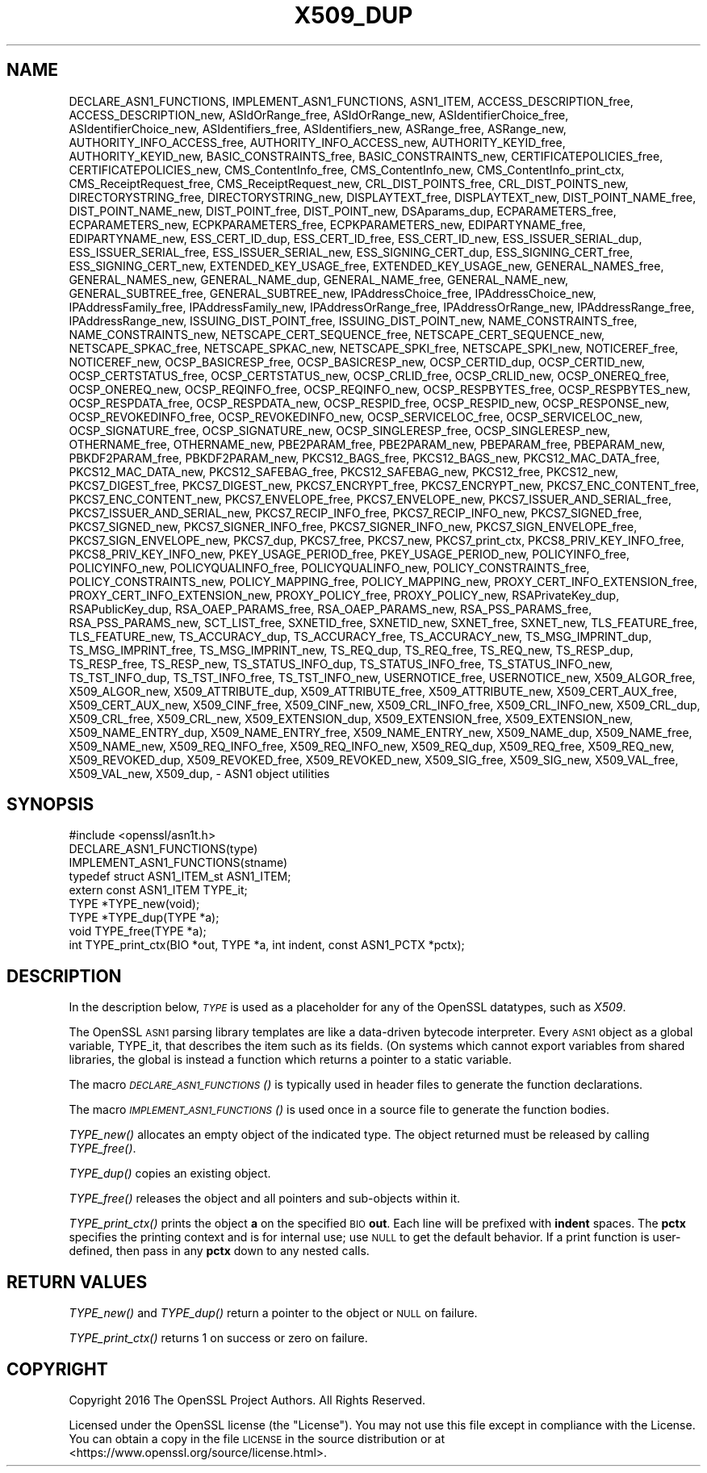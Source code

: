 .\" Automatically generated by Pod::Man 2.28 (Pod::Simple 3.28)
.\"
.\" Standard preamble:
.\" ========================================================================
.de Sp \" Vertical space (when we can't use .PP)
.if t .sp .5v
.if n .sp
..
.de Vb \" Begin verbatim text
.ft CW
.nf
.ne \\$1
..
.de Ve \" End verbatim text
.ft R
.fi
..
.\" Set up some character translations and predefined strings.  \*(-- will
.\" give an unbreakable dash, \*(PI will give pi, \*(L" will give a left
.\" double quote, and \*(R" will give a right double quote.  \*(C+ will
.\" give a nicer C++.  Capital omega is used to do unbreakable dashes and
.\" therefore won't be available.  \*(C` and \*(C' expand to `' in nroff,
.\" nothing in troff, for use with C<>.
.tr \(*W-
.ds C+ C\v'-.1v'\h'-1p'\s-2+\h'-1p'+\s0\v'.1v'\h'-1p'
.ie n \{\
.    ds -- \(*W-
.    ds PI pi
.    if (\n(.H=4u)&(1m=24u) .ds -- \(*W\h'-12u'\(*W\h'-12u'-\" diablo 10 pitch
.    if (\n(.H=4u)&(1m=20u) .ds -- \(*W\h'-12u'\(*W\h'-8u'-\"  diablo 12 pitch
.    ds L" ""
.    ds R" ""
.    ds C` ""
.    ds C' ""
'br\}
.el\{\
.    ds -- \|\(em\|
.    ds PI \(*p
.    ds L" ``
.    ds R" ''
.    ds C`
.    ds C'
'br\}
.\"
.\" Escape single quotes in literal strings from groff's Unicode transform.
.ie \n(.g .ds Aq \(aq
.el       .ds Aq '
.\"
.\" If the F register is turned on, we'll generate index entries on stderr for
.\" titles (.TH), headers (.SH), subsections (.SS), items (.Ip), and index
.\" entries marked with X<> in POD.  Of course, you'll have to process the
.\" output yourself in some meaningful fashion.
.\"
.\" Avoid warning from groff about undefined register 'F'.
.de IX
..
.nr rF 0
.if \n(.g .if rF .nr rF 1
.if (\n(rF:(\n(.g==0)) \{
.    if \nF \{
.        de IX
.        tm Index:\\$1\t\\n%\t"\\$2"
..
.        if !\nF==2 \{
.            nr % 0
.            nr F 2
.        \}
.    \}
.\}
.rr rF
.\"
.\" Accent mark definitions (@(#)ms.acc 1.5 88/02/08 SMI; from UCB 4.2).
.\" Fear.  Run.  Save yourself.  No user-serviceable parts.
.    \" fudge factors for nroff and troff
.if n \{\
.    ds #H 0
.    ds #V .8m
.    ds #F .3m
.    ds #[ \f1
.    ds #] \fP
.\}
.if t \{\
.    ds #H ((1u-(\\\\n(.fu%2u))*.13m)
.    ds #V .6m
.    ds #F 0
.    ds #[ \&
.    ds #] \&
.\}
.    \" simple accents for nroff and troff
.if n \{\
.    ds ' \&
.    ds ` \&
.    ds ^ \&
.    ds , \&
.    ds ~ ~
.    ds /
.\}
.if t \{\
.    ds ' \\k:\h'-(\\n(.wu*8/10-\*(#H)'\'\h"|\\n:u"
.    ds ` \\k:\h'-(\\n(.wu*8/10-\*(#H)'\`\h'|\\n:u'
.    ds ^ \\k:\h'-(\\n(.wu*10/11-\*(#H)'^\h'|\\n:u'
.    ds , \\k:\h'-(\\n(.wu*8/10)',\h'|\\n:u'
.    ds ~ \\k:\h'-(\\n(.wu-\*(#H-.1m)'~\h'|\\n:u'
.    ds / \\k:\h'-(\\n(.wu*8/10-\*(#H)'\z\(sl\h'|\\n:u'
.\}
.    \" troff and (daisy-wheel) nroff accents
.ds : \\k:\h'-(\\n(.wu*8/10-\*(#H+.1m+\*(#F)'\v'-\*(#V'\z.\h'.2m+\*(#F'.\h'|\\n:u'\v'\*(#V'
.ds 8 \h'\*(#H'\(*b\h'-\*(#H'
.ds o \\k:\h'-(\\n(.wu+\w'\(de'u-\*(#H)/2u'\v'-.3n'\*(#[\z\(de\v'.3n'\h'|\\n:u'\*(#]
.ds d- \h'\*(#H'\(pd\h'-\w'~'u'\v'-.25m'\f2\(hy\fP\v'.25m'\h'-\*(#H'
.ds D- D\\k:\h'-\w'D'u'\v'-.11m'\z\(hy\v'.11m'\h'|\\n:u'
.ds th \*(#[\v'.3m'\s+1I\s-1\v'-.3m'\h'-(\w'I'u*2/3)'\s-1o\s+1\*(#]
.ds Th \*(#[\s+2I\s-2\h'-\w'I'u*3/5'\v'-.3m'o\v'.3m'\*(#]
.ds ae a\h'-(\w'a'u*4/10)'e
.ds Ae A\h'-(\w'A'u*4/10)'E
.    \" corrections for vroff
.if v .ds ~ \\k:\h'-(\\n(.wu*9/10-\*(#H)'\s-2\u~\d\s+2\h'|\\n:u'
.if v .ds ^ \\k:\h'-(\\n(.wu*10/11-\*(#H)'\v'-.4m'^\v'.4m'\h'|\\n:u'
.    \" for low resolution devices (crt and lpr)
.if \n(.H>23 .if \n(.V>19 \
\{\
.    ds : e
.    ds 8 ss
.    ds o a
.    ds d- d\h'-1'\(ga
.    ds D- D\h'-1'\(hy
.    ds th \o'bp'
.    ds Th \o'LP'
.    ds ae ae
.    ds Ae AE
.\}
.rm #[ #] #H #V #F C
.\" ========================================================================
.\"
.IX Title "X509_DUP 3"
.TH X509_DUP 3 "2019-04-27" "1.1.0i-dev" "OpenSSL"
.\" For nroff, turn off justification.  Always turn off hyphenation; it makes
.\" way too many mistakes in technical documents.
.if n .ad l
.nh
.SH "NAME"
DECLARE_ASN1_FUNCTIONS,
IMPLEMENT_ASN1_FUNCTIONS,
ASN1_ITEM,
ACCESS_DESCRIPTION_free,
ACCESS_DESCRIPTION_new,
ASIdOrRange_free,
ASIdOrRange_new,
ASIdentifierChoice_free,
ASIdentifierChoice_new,
ASIdentifiers_free,
ASIdentifiers_new,
ASRange_free,
ASRange_new,
AUTHORITY_INFO_ACCESS_free,
AUTHORITY_INFO_ACCESS_new,
AUTHORITY_KEYID_free,
AUTHORITY_KEYID_new,
BASIC_CONSTRAINTS_free,
BASIC_CONSTRAINTS_new,
CERTIFICATEPOLICIES_free,
CERTIFICATEPOLICIES_new,
CMS_ContentInfo_free,
CMS_ContentInfo_new,
CMS_ContentInfo_print_ctx,
CMS_ReceiptRequest_free,
CMS_ReceiptRequest_new,
CRL_DIST_POINTS_free,
CRL_DIST_POINTS_new,
DIRECTORYSTRING_free,
DIRECTORYSTRING_new,
DISPLAYTEXT_free,
DISPLAYTEXT_new,
DIST_POINT_NAME_free,
DIST_POINT_NAME_new,
DIST_POINT_free,
DIST_POINT_new,
DSAparams_dup,
ECPARAMETERS_free,
ECPARAMETERS_new,
ECPKPARAMETERS_free,
ECPKPARAMETERS_new,
EDIPARTYNAME_free,
EDIPARTYNAME_new,
ESS_CERT_ID_dup,
ESS_CERT_ID_free,
ESS_CERT_ID_new,
ESS_ISSUER_SERIAL_dup,
ESS_ISSUER_SERIAL_free,
ESS_ISSUER_SERIAL_new,
ESS_SIGNING_CERT_dup,
ESS_SIGNING_CERT_free,
ESS_SIGNING_CERT_new,
EXTENDED_KEY_USAGE_free,
EXTENDED_KEY_USAGE_new,
GENERAL_NAMES_free,
GENERAL_NAMES_new,
GENERAL_NAME_dup,
GENERAL_NAME_free,
GENERAL_NAME_new,
GENERAL_SUBTREE_free,
GENERAL_SUBTREE_new,
IPAddressChoice_free,
IPAddressChoice_new,
IPAddressFamily_free,
IPAddressFamily_new,
IPAddressOrRange_free,
IPAddressOrRange_new,
IPAddressRange_free,
IPAddressRange_new,
ISSUING_DIST_POINT_free,
ISSUING_DIST_POINT_new,
NAME_CONSTRAINTS_free,
NAME_CONSTRAINTS_new,
NETSCAPE_CERT_SEQUENCE_free,
NETSCAPE_CERT_SEQUENCE_new,
NETSCAPE_SPKAC_free,
NETSCAPE_SPKAC_new,
NETSCAPE_SPKI_free,
NETSCAPE_SPKI_new,
NOTICEREF_free,
NOTICEREF_new,
OCSP_BASICRESP_free,
OCSP_BASICRESP_new,
OCSP_CERTID_dup,
OCSP_CERTID_new,
OCSP_CERTSTATUS_free,
OCSP_CERTSTATUS_new,
OCSP_CRLID_free,
OCSP_CRLID_new,
OCSP_ONEREQ_free,
OCSP_ONEREQ_new,
OCSP_REQINFO_free,
OCSP_REQINFO_new,
OCSP_RESPBYTES_free,
OCSP_RESPBYTES_new,
OCSP_RESPDATA_free,
OCSP_RESPDATA_new,
OCSP_RESPID_free,
OCSP_RESPID_new,
OCSP_RESPONSE_new,
OCSP_REVOKEDINFO_free,
OCSP_REVOKEDINFO_new,
OCSP_SERVICELOC_free,
OCSP_SERVICELOC_new,
OCSP_SIGNATURE_free,
OCSP_SIGNATURE_new,
OCSP_SINGLERESP_free,
OCSP_SINGLERESP_new,
OTHERNAME_free,
OTHERNAME_new,
PBE2PARAM_free,
PBE2PARAM_new,
PBEPARAM_free,
PBEPARAM_new,
PBKDF2PARAM_free,
PBKDF2PARAM_new,
PKCS12_BAGS_free,
PKCS12_BAGS_new,
PKCS12_MAC_DATA_free,
PKCS12_MAC_DATA_new,
PKCS12_SAFEBAG_free,
PKCS12_SAFEBAG_new,
PKCS12_free,
PKCS12_new,
PKCS7_DIGEST_free,
PKCS7_DIGEST_new,
PKCS7_ENCRYPT_free,
PKCS7_ENCRYPT_new,
PKCS7_ENC_CONTENT_free,
PKCS7_ENC_CONTENT_new,
PKCS7_ENVELOPE_free,
PKCS7_ENVELOPE_new,
PKCS7_ISSUER_AND_SERIAL_free,
PKCS7_ISSUER_AND_SERIAL_new,
PKCS7_RECIP_INFO_free,
PKCS7_RECIP_INFO_new,
PKCS7_SIGNED_free,
PKCS7_SIGNED_new,
PKCS7_SIGNER_INFO_free,
PKCS7_SIGNER_INFO_new,
PKCS7_SIGN_ENVELOPE_free,
PKCS7_SIGN_ENVELOPE_new,
PKCS7_dup,
PKCS7_free,
PKCS7_new,
PKCS7_print_ctx,
PKCS8_PRIV_KEY_INFO_free,
PKCS8_PRIV_KEY_INFO_new,
PKEY_USAGE_PERIOD_free,
PKEY_USAGE_PERIOD_new,
POLICYINFO_free,
POLICYINFO_new,
POLICYQUALINFO_free,
POLICYQUALINFO_new,
POLICY_CONSTRAINTS_free,
POLICY_CONSTRAINTS_new,
POLICY_MAPPING_free,
POLICY_MAPPING_new,
PROXY_CERT_INFO_EXTENSION_free,
PROXY_CERT_INFO_EXTENSION_new,
PROXY_POLICY_free,
PROXY_POLICY_new,
RSAPrivateKey_dup,
RSAPublicKey_dup,
RSA_OAEP_PARAMS_free,
RSA_OAEP_PARAMS_new,
RSA_PSS_PARAMS_free,
RSA_PSS_PARAMS_new,
SCT_LIST_free,
SXNETID_free,
SXNETID_new,
SXNET_free,
SXNET_new,
TLS_FEATURE_free,
TLS_FEATURE_new,
TS_ACCURACY_dup,
TS_ACCURACY_free,
TS_ACCURACY_new,
TS_MSG_IMPRINT_dup,
TS_MSG_IMPRINT_free,
TS_MSG_IMPRINT_new,
TS_REQ_dup,
TS_REQ_free,
TS_REQ_new,
TS_RESP_dup,
TS_RESP_free,
TS_RESP_new,
TS_STATUS_INFO_dup,
TS_STATUS_INFO_free,
TS_STATUS_INFO_new,
TS_TST_INFO_dup,
TS_TST_INFO_free,
TS_TST_INFO_new,
USERNOTICE_free,
USERNOTICE_new,
X509_ALGOR_free,
X509_ALGOR_new,
X509_ATTRIBUTE_dup,
X509_ATTRIBUTE_free,
X509_ATTRIBUTE_new,
X509_CERT_AUX_free,
X509_CERT_AUX_new,
X509_CINF_free,
X509_CINF_new,
X509_CRL_INFO_free,
X509_CRL_INFO_new,
X509_CRL_dup,
X509_CRL_free,
X509_CRL_new,
X509_EXTENSION_dup,
X509_EXTENSION_free,
X509_EXTENSION_new,
X509_NAME_ENTRY_dup,
X509_NAME_ENTRY_free,
X509_NAME_ENTRY_new,
X509_NAME_dup,
X509_NAME_free,
X509_NAME_new,
X509_REQ_INFO_free,
X509_REQ_INFO_new,
X509_REQ_dup,
X509_REQ_free,
X509_REQ_new,
X509_REVOKED_dup,
X509_REVOKED_free,
X509_REVOKED_new,
X509_SIG_free,
X509_SIG_new,
X509_VAL_free,
X509_VAL_new,
X509_dup,
\&\- ASN1 object utilities
.SH "SYNOPSIS"
.IX Header "SYNOPSIS"
.Vb 1
\& #include <openssl/asn1t.h>
\&
\& DECLARE_ASN1_FUNCTIONS(type)
\& IMPLEMENT_ASN1_FUNCTIONS(stname)
\&
\& typedef struct ASN1_ITEM_st ASN1_ITEM;
\&
\& extern const ASN1_ITEM TYPE_it;
\& TYPE *TYPE_new(void);
\& TYPE *TYPE_dup(TYPE *a);
\& void TYPE_free(TYPE *a);
\& int TYPE_print_ctx(BIO *out, TYPE *a, int indent, const ASN1_PCTX *pctx);
.Ve
.SH "DESCRIPTION"
.IX Header "DESCRIPTION"
In the description below, \fI\s-1TYPE\s0\fR is used
as a placeholder for any of the OpenSSL datatypes, such as \fIX509\fR.
.PP
The OpenSSL \s-1ASN1\s0 parsing library templates are like a data-driven bytecode
interpreter.
Every \s-1ASN1\s0 object as a global variable, TYPE_it, that describes the item
such as its fields.  (On systems which cannot export variables from shared
libraries, the global is instead a function which returns a pointer to a
static variable.
.PP
The macro \s-1\fIDECLARE_ASN1_FUNCTIONS\s0()\fR is typically used in header files
to generate the function declarations.
.PP
The macro \s-1\fIIMPLEMENT_ASN1_FUNCTIONS\s0()\fR is used once in a source file
to generate the function bodies.
.PP
\&\fITYPE_new()\fR allocates an empty object of the indicated type.
The object returned must be released by calling \fITYPE_free()\fR.
.PP
\&\fITYPE_dup()\fR copies an existing object.
.PP
\&\fITYPE_free()\fR releases the object and all pointers and sub-objects
within it.
.PP
\&\fITYPE_print_ctx()\fR prints the object \fBa\fR on the specified \s-1BIO \s0\fBout\fR.
Each line will be prefixed with \fBindent\fR spaces.
The \fBpctx\fR specifies the printing context and is for internal
use; use \s-1NULL\s0 to get the default behavior.  If a print function is
user-defined, then pass in any \fBpctx\fR down to any nested calls.
.SH "RETURN VALUES"
.IX Header "RETURN VALUES"
\&\fITYPE_new()\fR and \fITYPE_dup()\fR return a pointer to the object or \s-1NULL\s0 on failure.
.PP
\&\fITYPE_print_ctx()\fR returns 1 on success or zero on failure.
.SH "COPYRIGHT"
.IX Header "COPYRIGHT"
Copyright 2016 The OpenSSL Project Authors. All Rights Reserved.
.PP
Licensed under the OpenSSL license (the \*(L"License\*(R").  You may not use
this file except in compliance with the License.  You can obtain a copy
in the file \s-1LICENSE\s0 in the source distribution or at
<https://www.openssl.org/source/license.html>.
